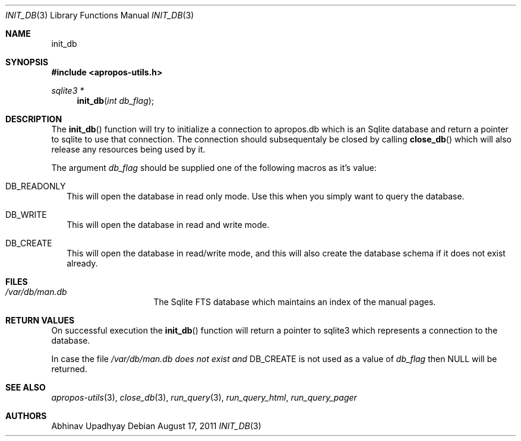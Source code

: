.Dd August 17, 2011
.Dt INIT_DB 3
.Os
.Sh NAME
.Nm init_db
.Sh SYNOPSIS
.In apropos-utils.h
.Ft sqlite3 *
.Fn init_db "int db_flag"
.Sh DESCRIPTION
The
.Fn init_db
function will try to initialize a connection to apropos.db which is an 
Sqlite database and return a pointer to sqlite to use that connection. 
The connection should subsequentaly be closed by calling 
.Fn close_db
which will also release any resources being used by it.
.Pp
The argument
.Fa db_flag
should be supplied one of the following macros as it's value:
.Bl -hang -width 
.It Dv DB_READONLY
This will open the database in read only mode. Use this when you simply 
want to query the database.
.It Dv DB_WRITE
This will open the database in read and write mode. 
.It Dv DB_CREATE
This will open the database in read/write mode, and this will also create 
the database schema if it does not exist already.
.Sh FILES
.Bl -hang -width /var/db/man.db -compact
.It Pa /var/db/man.db
The Sqlite FTS database which maintains an index of the manual pages.
.Sh RETURN VALUES
On successful execution the
.Fn init_db
function will return a pointer to sqlite3 which represents a connection to 
the database.
.Pp
In case the file
.Pa /var/db/man.db does not exist and
.Dv DB_CREATE
is not used as a value of
.Fa db_flag
then
.Dv NULL
will be returned.
.Sh SEE ALSO
.Xr apropos-utils 3 ,
.Xr close_db 3 ,
.Xr run_query 3 ,
.Xr run_query_html ,
.Xr run_query_pager
.Sh AUTHORS
.An Abhinav Upadhyay

